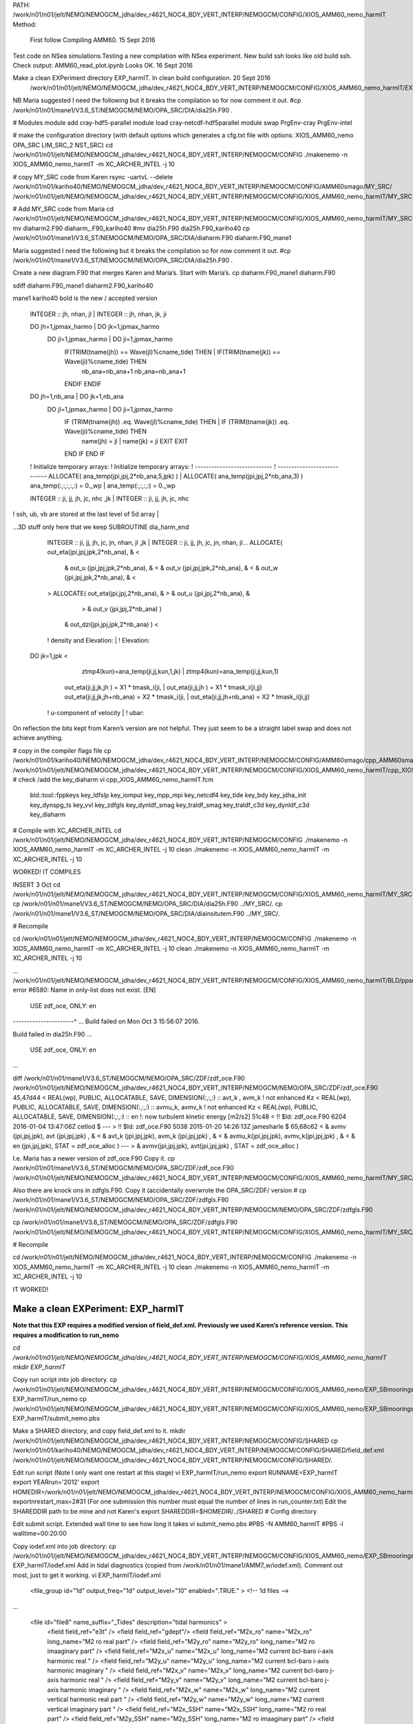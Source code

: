 PATH:
/work/n01/n01/jelt/NEMO/NEMOGCM_jdha/dev_r4621_NOC4_BDY_VERT_INTERP/NEMOGCM/CONFIG/XIOS_AMM60_nemo_harmIT
Method:
 First follow Compiling AMM60. 15 Sept 2016

Test code on NSea simulations.Testing a new compilation with NSea experiment. New build ssh looks like old build ssh. Check output: AMM60_read_plot.ipynb Looks OK. 16 Sept 2016

Make a clean EXPeriment directory EXP_harmIT. In clean build configuration. 20 Sept 2016
          /work/n01/n01/jelt/NEMO/NEMOGCM_jdha/dev_r4621_NOC4_BDY_VERT_INTERP/NEMOGCM/CONFIG/XIOS_AMM60_nemo_harmIT/EXP_harmIT

NB Maria suggested I need the following but it breaks the compilation so for now comment it out.
#cp /work/n01/n01/mane1/V3.6_ST/NEMOGCM/NEMO/OPA_SRC/DIA/dia25h.F90 .

# Modules
module add cray-hdf5-parallel
module load  cray-netcdf-hdf5parallel
module swap PrgEnv-cray PrgEnv-intel

# make the configuration directory (with default options which generates a cfg.txt file with options: XIOS_AMM60_nemo OPA_SRC LIM_SRC_2 NST_SRC)
cd /work/n01/n01/jelt/NEMO/NEMOGCM_jdha/dev_r4621_NOC4_BDY_VERT_INTERP/NEMOGCM/CONFIG
./makenemo -n XIOS_AMM60_nemo_harmIT -m XC_ARCHER_INTEL -j 10

# copy MY_SRC code from Karen
rsync -uartvL --delete /work/n01/n01/kariho40/NEMO/NEMOGCM_jdha/dev_r4621_NOC4_BDY_VERT_INTERP/NEMOGCM/CONFIG/AMM60smago/MY_SRC/ /work/n01/n01/jelt/NEMO/NEMOGCM_jdha/dev_r4621_NOC4_BDY_VERT_INTERP/NEMOGCM/CONFIG/XIOS_AMM60_nemo_harmIT/MY_SRC

# Add MY_SRC code from Maria
cd /work/n01/n01/jelt/NEMO/NEMOGCM_jdha/dev_r4621_NOC4_BDY_VERT_INTERP/NEMOGCM/CONFIG/XIOS_AMM60_nemo_harmIT/MY_SRC
mv diaharm2.F90 diaharm_.F90_kariho40
#mv dia25h.F90 dia25h.F90_kariho40
cp /work/n01/n01/mane1/V3.6_ST/NEMOGCM/NEMO/OPA_SRC/DIA/diaharm.F90 diaharm.F90_mane1

Maria suggested I need the following but it breaks the compilation so for now comment it out.
#cp /work/n01/n01/mane1/V3.6_ST/NEMOGCM/NEMO/OPA_SRC/DIA/dia25h.F90 .

Create a new diagram.F90 that merges Karen and Maria’s. Start with Maria’s.
cp diaharm.F90_mane1 diaharm.F90

sdiff diaharm.F90_mane1 diaharm2.F90_kariho40

mane1                                                            kariho40
bold is the new / accepted version

      INTEGER :: jh, nhan, jl       |       INTEGER :: jh, nhan, jk, ji

      DO jh=1,jpmax_harmo       |       DO jk=1,jpmax_harmo
         DO jl=1,jpmax_harmo       |         DO ji=1,jpmax_harmo
            IF(TRIM(tname(jh)) == Wave(jl)%cname_tide) THEN   |             IF(TRIM(tname(jk)) == Wave(ji)%cname_tide) THEN
               nb_ana=nb_ana+1               nb_ana=nb_ana+1
            ENDIF             ENDIF

      DO jh=1,nb_ana       |       DO jk=1,nb_ana
       DO jl=1,jpmax_harmo       |       DO ji=1,jpmax_harmo
          IF (TRIM(tname(jh)) .eq. Wave(jl)%cname_tide) THEN  |           IF (TRIM(tname(jk)) .eq. Wave(ji)%cname_tide) THEN
             name(jh) = jl       |             name(jk) = ji
             EXIT             EXIT
          END IF           END IF

      ! Initialize temporary arrays:       ! Initialize temporary arrays:
      ! ----------------------------       ! ----------------------------
      ALLOCATE( ana_temp(jpi,jpj,2*nb_ana,5,jpk) )       |       ALLOCATE( ana_temp(jpi,jpj,2*nb_ana,3) )
      ana_temp(:,:,:,:,:) = 0._wp       |       ana_temp(:,:,:,:) = 0._wp

      INTEGER  :: ji, jj, jh, jc, nhc ,jk       |       INTEGER  :: ji, jj, jh, jc, nhc

! ssh, ub, vb are stored at the last level of 5d array       |

…3D stuff only here that we keep
SUBROUTINE dia_harm_end

      INTEGER :: ji, jj, jh, jc, jn, nhan, jl ,jk       |       INTEGER :: ji, jj, jh, jc, jn, nhan, jl...
      ALLOCATE( out_eta(jpi,jpj,jpk,2*nb_ana),   &       <
         &      out_u  (jpi,jpj,jpk,2*nb_ana),   &       <
         &      out_v  (jpi,jpj,jpk,2*nb_ana),   &       <
         &      out_w  (jpi,jpj,jpk,2*nb_ana),   &       <
      >       ALLOCATE( out_eta(jpi,jpj,2*nb_ana),   &
      >         &      out_u  (jpi,jpj,2*nb_ana),   &
                          >         &      out_v  (jpi,jpj,2*nb_ana)  )

         &      out_dzi(jpi,jpj,jpk,2*nb_ana) )       <
      ! density and Elevation:       |       ! Elevation:
   DO jk=1,jpk       <
                  ztmp4(kun)=ana_temp(ji,jj,kun,1,jk)       |                   ztmp4(kun)=ana_temp(ji,jj,kun,1)

               out_eta(ji,jj,jk,jh       ) = X1 * tmask_i(ji, |               out_eta(ji,jj,jh       ) = X1 * tmask_i(ji,jj)
               out_eta(ji,jj,jk,jh+nb_ana) = X2 * tmask_i(ji, |               out_eta(ji,jj,jh+nb_ana) = X2 * tmask_i(ji,jj)
      ! u-component of velocity       |       ! ubar:

On reflection the bits kept from Karen’s version are not helpful. They just seem to be a straight label swap and does not achieve anything.

# copy in the compiler flags file
cp /work/n01/n01/kariho40/NEMO/NEMOGCM_jdha/dev_r4621_NOC4_BDY_VERT_INTERP/NEMOGCM/CONFIG/AMM60smago/cpp_AMM60smago.fcm /work/n01/n01/jelt/NEMO/NEMOGCM_jdha/dev_r4621_NOC4_BDY_VERT_INTERP/NEMOGCM/CONFIG/XIOS_AMM60_nemo_harmIT/cpp_XIOS_AMM60_nemo_harmIT.fcm
# check /add the key_diaharm
vi  cpp_XIOS_AMM60_nemo_harmIT.fcm
 bld::tool::fppkeys     key_ldfslp key_iomput key_mpp_mpi key_netcdf4 key_tide key_bdy key_jdha_init key_dynspg_ts key_vvl key_zdfgls key_dynldf_smag key_traldf_smag key_traldf_c3d    key_dynldf_c3d  key_diaharm

# Compile with XC_ARCHER_INTEL
cd /work/n01/n01/jelt/NEMO/NEMOGCM_jdha/dev_r4621_NOC4_BDY_VERT_INTERP/NEMOGCM/CONFIG
./makenemo -n XIOS_AMM60_nemo_harmIT -m XC_ARCHER_INTEL -j 10 clean
./makenemo -n XIOS_AMM60_nemo_harmIT -m XC_ARCHER_INTEL -j 10

WORKED! IT COMPILES

INSERT 3 Oct
cd /work/n01/n01/jelt/NEMO/NEMOGCM_jdha/dev_r4621_NOC4_BDY_VERT_INTERP/NEMOGCM/CONFIG/XIOS_AMM60_nemo_harmIT/MY_SRC
cp /work/n01/n01/mane1/V3.6_ST/NEMOGCM/NEMO/OPA_SRC/DIA/dia25h.F90 ../MY_SRC/.
cp /work/n01/n01/mane1/V3.6_ST/NEMOGCM/NEMO/OPA_SRC/DIA/diainsitutem.F90 ../MY_SRC/.

# Recompile

cd /work/n01/n01/jelt/NEMO/NEMOGCM_jdha/dev_r4621_NOC4_BDY_VERT_INTERP/NEMOGCM/CONFIG
./makenemo -n XIOS_AMM60_nemo_harmIT -m XC_ARCHER_INTEL -j 10 clean
./makenemo -n XIOS_AMM60_nemo_harmIT -m XC_ARCHER_INTEL -j 10

...
/work/n01/n01/jelt/NEMO/NEMOGCM_jdha/dev_r4621_NOC4_BDY_VERT_INTERP/NEMOGCM/CONFIG/XIOS_AMM60_nemo_harmIT/BLD/ppsrc/nemo/dia25h.f90(24): error #6580: Name in only-list does not exist.   [EN]
   USE zdf_oce, ONLY: en
----------------------^
...
Build failed on Mon Oct  3 15:56:07 2016.

Build failed in dia25h.F90
...
   USE zdf_oce, ONLY: en
...

diff  /work/n01/n01/mane1/V3.6_ST/NEMOGCM/NEMO/OPA_SRC/ZDF/zdf_oce.F90 /work/n01/n01/jelt/NEMO/NEMOGCM_jdha/dev_r4621_NOC4_BDY_VERT_INTERP/NEMOGCM/NEMO/OPA_SRC/ZDF/zdf_oce.F90
45,47d44
<    REAL(wp), PUBLIC, ALLOCATABLE, SAVE, DIMENSION(:,:,:) ::   avt_k , avm_k  ! not enhanced Kz
<    REAL(wp), PUBLIC, ALLOCATABLE, SAVE, DIMENSION(:,:,:) ::   avmu_k, avmv_k ! not enhanced Kz
<    REAL(wp), PUBLIC, ALLOCATABLE, SAVE, DIMENSION(:,:,:) ::   en              !: now turbulent kinetic energy   [m2/s2]
51c48
<    !! $Id: zdf_oce.F90 6204 2016-01-04 13:47:06Z cetlod $
---
>    !! $Id: zdf_oce.F90 5038 2015-01-20 14:26:13Z jamesharle $
65,68c62
<          &     avmv  (jpi,jpj,jpk), avt   (jpi,jpj,jpk)      ,      &
<          &     avt_k (jpi,jpj,jpk), avm_k (jpi,jpj,jpk)      ,      &
<          &     avmu_k(jpi,jpj,jpk), avmv_k(jpi,jpj,jpk)      ,      &
<          &     en    (jpi,jpj,jpk), STAT = zdf_oce_alloc )
---
>          &     avmv(jpi,jpj,jpk), avt(jpi,jpj,jpk)           , STAT = zdf_oce_alloc )

I.e. Maria has a newer version of zdf_oce.F90
Copy it.
cp  /work/n01/n01/mane1/V3.6_ST/NEMOGCM/NEMO/OPA_SRC/ZDF/zdf_oce.F90 /work/n01/n01/jelt/NEMO/NEMOGCM_jdha/dev_r4621_NOC4_BDY_VERT_INTERP/NEMOGCM/CONFIG/XIOS_AMM60_nemo_harmIT/MY_SRC/zdf_oce.F90

Also there are knock ons in zdfgls.F90.
Copy it (accidentally overwrote the OPA_SRC/ZDF/ version
# cp  /work/n01/n01/mane1/V3.6_ST/NEMOGCM/NEMO/OPA_SRC/ZDF/zdfgls.F90  /work/n01/n01/jelt/NEMO/NEMOGCM_jdha/dev_r4621_NOC4_BDY_VERT_INTERP/NEMOGCM/NEMO/OPA_SRC/ZDF/zdfgls.F90

cp  /work/n01/n01/mane1/V3.6_ST/NEMOGCM/NEMO/OPA_SRC/ZDF/zdfgls.F90  /work/n01/n01/jelt/NEMO/NEMOGCM_jdha/dev_r4621_NOC4_BDY_VERT_INTERP/NEMOGCM/CONFIG/XIOS_AMM60_nemo_harmIT/MY_SRC/zdfgls.F90

# Recompile

cd /work/n01/n01/jelt/NEMO/NEMOGCM_jdha/dev_r4621_NOC4_BDY_VERT_INTERP/NEMOGCM/CONFIG
./makenemo -n XIOS_AMM60_nemo_harmIT -m XC_ARCHER_INTEL -j 10 clean
./makenemo -n XIOS_AMM60_nemo_harmIT -m XC_ARCHER_INTEL -j 10

IT WORKED!

===================================
Make a clean EXPeriment: EXP_harmIT
===================================
**Note that this EXP requires a modified version of field_def.xml. Previously we used Karen’s reference version. This requires a modification to run_nemo**

`cd /work/n01/n01/jelt/NEMO/NEMOGCM_jdha/dev_r4621_NOC4_BDY_VERT_INTERP/NEMOGCM/CONFIG/XIOS_AMM60_nemo_harmIT`
`mkdir EXP_harmIT`

Copy run script into job directory.
cp /work/n01/n01/jelt/NEMO/NEMOGCM_jdha/dev_r4621_NOC4_BDY_VERT_INTERP/NEMOGCM/CONFIG/XIOS_AMM60_nemo/EXP_SBmoorings/run_nemo EXP_harmIT/run_nemo
cp /work/n01/n01/jelt/NEMO/NEMOGCM_jdha/dev_r4621_NOC4_BDY_VERT_INTERP/NEMOGCM/CONFIG/XIOS_AMM60_nemo/EXP_SBmoorings/submit_nemo.pbs EXP_harmIT/submit_nemo.pbs

Make a SHARED directory, and copy field_def.xml to it.
mkdir /work/n01/n01/jelt/NEMO/NEMOGCM_jdha/dev_r4621_NOC4_BDY_VERT_INTERP/NEMOGCM/CONFIG/SHARED
cp /work/n01/n01/kariho40/NEMO/NEMOGCM_jdha/dev_r4621_NOC4_BDY_VERT_INTERP/NEMOGCM/CONFIG/SHARED/field_def.xml  /work/n01/n01/jelt/NEMO/NEMOGCM_jdha/dev_r4621_NOC4_BDY_VERT_INTERP/NEMOGCM/CONFIG/SHARED/.

Edit run script (Note I only want one restart at this stage)
vi EXP_harmIT/run_nemo
export RUNNAME=EXP_harmIT
export YEARrun='2012'
export HOMEDIR=/work/n01/n01/jelt/NEMO/NEMOGCM_jdha/dev_r4621_NOC4_BDY_VERT_INTERP/NEMOGCM/CONFIG/XIOS_AMM60_nemo_harmIT
exportnrestart_max=2#31 (For one submission this number must equal the number of lines in run_counter.txt)
Edit the SHAREDDIR path to be mine and not Karen's
export SHAREDDIR=$HOMEDIR/../SHARED                     # Config directory

Edit submit script. Extended wall time to see how long it takes
vi submit_nemo.pbs
#PBS -N AMM60_harmIT
#PBS -l walltime=00:20:00

Copy iodef.xml into job directory:
cp /work/n01/n01/jelt/NEMO/NEMOGCM_jdha/dev_r4621_NOC4_BDY_VERT_INTERP/NEMOGCM/CONFIG/XIOS_AMM60_nemo/EXP_SBmoorings/iodef.xml EXP_harmIT/iodef.xml
Add in tidal diagnostics (copied from   /work/n01/n01/mane1/AMM7_w/iodef.xml). Comment out most, just to get it working.
vi EXP_harmIT/iodef.xml
      <file_group id="1d" output_freq="1d"  output_level="10" enabled=".TRUE." > <!-- 1d files -->
...

        <file id="file8" name_suffix="_Tides" description="tidal harmonics" >
          <field field_ref="e3t"  />
          <field field_ref="gdept"/>
          <field field_ref="M2x_ro"      name="M2x_ro"  long_name="M2 ro   real part"                      />
          <field field_ref="M2y_ro"      name="M2y_ro"  long_name="M2 ro  imaaginary part"                  />
          <field field_ref="M2x_u"        name="M2x_u"    long_name="M2 current bcl-baro i-axis harmonic real "      />
          <field field_ref="M2y_u"        name="M2y_u"    long_name="M2 current bcl-baro i-axis harmonic imaginary "  />
          <field field_ref="M2x_v"        name="M2x_v"    long_name="M2 current bcl-baro j-axis harmonic real "      />
          <field field_ref="M2y_v"        name="M2y_v"    long_name="M2 current bcl-baro j-axis harmonic imaginary "  />
          <field field_ref="M2x_w"        name="M2x_w"    long_name="M2 current vertical harmonic real part "      />
          <field field_ref="M2y_w"        name="M2y_w"    long_name="M2 current vertical imaginary part "  />
          <field field_ref="M2x_SSH"      name="M2x_SSH"  long_name="M2 ro   real part"                      />
          <field field_ref="M2y_SSH"      name="M2y_SSH"  long_name="M2 ro  imaaginary part"                  />
          <field field_ref="M2x_u2d"      name="M2x_u2d"  long_name="M2 current baro i-axis harmonic real "      />
          <field field_ref="M2y_u2d"      name="M2y_u2d"  long_name="M2 current baro i-axis harmonic imaginary "  />
          <field field_ref="M2x_v2d"      name="M2x_v2d"  long_name="M2 current baro j-axis harmonic real "      />
          <field field_ref="M2y_v2d"      name="M2y_v2d"  long_name="M2 current baro j-axis harmonic imaginary "  />
          <field field_ref="M2x_dzi"      name="M2x_dzi"  long_name="M2 isopycnal elevations harmonic real part "  />
          <field field_ref="M2y_dzi"      name="M2y_dzi"  long_name="M2 isopycnal elevations imaginary part "  />
          <field field_ref="M2x_tabx"      name="M2x_tabx"  long_name="M2 bottom shear stress i-axis  real "      />
          <field field_ref="M2y_tabx"      name="M2y_tabx"  long_name="M2 bottom shear stress i-axes  imaginary "  />
          <field field_ref="M2x_taby"      name="M2x_taby"  long_name="M2 bottom shear stress j-axes  real "      />
          <field field_ref="M2y_taby"      name="M2y_taby"  long_name="M2 bottom shear stress j-axis  imaginary "  />
<!--
          <field field_ref="S2x_ro"      name="S2x_ro"  long_name="S2 ro   real part"                      />
          <field field_ref="S2y_ro"      name="S2y_ro"  long_name="S2 ro  imaaginary part"                  />
          <field field_ref="S2x_u"        name="S2x_u"    long_name="S2 current bcl-baro i-axis harmonic real "      />
          <field field_ref="S2y_u"        name="S2y_u"    long_name="S2 current bcl-baro i-axis harmonic imaginary "  />
          <field field_ref="S2x_v"        name="S2x_v"    long_name="S2 current bcl-baro j-axis harmonic real "      />
          <field field_ref="S2y_v"        name="S2y_v"    long_name="S2 current bcl-baro j-axis harmonic imaginary "  />
          <field field_ref="S2x_w"        name="S2x_w"    long_name="S2 current vertical harmonic real part "      />
          <field field_ref="S2y_w"        name="S2y_w"    long_name="S2 current vertical imaginary part "  />
          <field field_ref="S2x_SSH"      name="S2x_SSH"  long_name="S2 ro   real part"                      />
          <field field_ref="S2y_SSH"      name="S2y_SSH"  long_name="S2 ro  imaaginary part"                  />
          <field field_ref="S2x_u2d"      name="S2x_u2d"  long_name="S2 current baro i-axis harmonic real "      />
          <field field_ref="S2y_u2d"      name="S2y_u2d"  long_name="S2 current baro i-axis harmonic imaginary "  />
          <field field_ref="S2x_v2d"      name="S2x_v2d"  long_name="S2 current baro j-axis harmonic real "      />
          <field field_ref="S2y_v2d"      name="S2y_v2d"  long_name="S2 current baro j-axis harmonic imaginary "  />
          <field field_ref="S2x_dzi"      name="S2x_dzi"  long_name="S2 isopycnal elevations harmonic real part "  />
          <field field_ref="S2y_dzi"      name="S2y_dzi"  long_name="S2 isopycnal elevations imaginary part "  />
          <field field_ref="S2x_tabx"      name="S2x_tabx"  long_name="S2 bottom shear stress i-axis  real "      />
          <field field_ref="S2y_tabx"      name="S2y_tabx"  long_name="S2 bottom shear stress i-axes  imaginary "  />
          <field field_ref="S2x_taby"      name="S2x_taby"  long_name="S2 bottom shear stress j-axes  real "      />
          <field field_ref="S2y_taby"      name="S2y_taby"  long_name="S2 bottom shear stress j-axis  imaginary "  />
—>
        </file>
...

Edit field_def.xml in SHARED directory. Copy and paste from  /work/n01/n01/mane1/AMM7_w/field_def.xml
vi /work/n01/n01/jelt/NEMO/NEMOGCM_jdha/dev_r4621_NOC4_BDY_VERT_INTERP/NEMOGCM/CONFIG/SHARED/field_def.xml

     <field_group id="Tides_T" grid_ref="grid_T_2D" operation="once" >
         <!-- tidal composante -->
         <field id="M2x_ro"          long_name="M2 ro/roa  harmonic real part "    unit="none" grid_ref="grid_T_3D"    />
         <field id="M2y_ro"          long_name="M2 ro/roa  harmonic imaginary part" unit="none" grid_ref="grid_T_3D"  />
         <field id="S2x_ro"          long_name="S2 ro/roa  harmonic real part "    unit="none" grid_ref="grid_T_3D"  />
         <field id="S2y_ro"          long_name="S2 ro/roa  harmonic real part "    unit="none" grid_ref="grid_T_3D"  />
         <field id="K1x_ro"          long_name="K1 ro/roa harmonic real part "      unit="none" grid_ref="grid_T_3D"  />
         <field id="K1y_ro"          long_name="K1 ro/roa harmonic imaginary part"  unit="none" grid_ref="grid_T_3D"  />
         <field id="O1x_ro"          long_name="O1 ro/roa harmonic real part "      unit="none" grid_ref="grid_T_3D"  />
         <field id="O1y_ro"          long_name="O1 ro/roa harmonic real part "      unit="none" grid_ref="grid_T_3D"  />
         <field id="Q1x_ro"          long_name="Q1 ro/roa harmonic real part "      unit="none" grid_ref="grid_T_3D"  />
         <field id="Q1y_ro"          long_name="Q1 ro/roa harmonic imaginary part"  unit="none" grid_ref="grid_T_3D"    />
         <field id="S1x_ro"          long_name="S1 ro/roa harmonic real part "      unit="none" grid_ref="grid_T_3D"  />
         <field id="S1y_ro"          long_name="S1 ro/roa harmonic imag part "      unit="none" grid_ref="grid_T_3D"  />
         <field id="M4x_ro"          long_name="M4 ro/roa harmonic real part "      unit="none" grid_ref="grid_T_3D"  />
...
         <field id="M2x_dzi"          long_name="M2 isopycnal elevation harmonic real part "      unit="m"      />
         <field id="M2y_dzi"          long_name="M2 isopycnal elevation harmonic imaginary part " unit="m"      />
         <field id="S2x_dzi"          long_name="S2 isopycnal elevation harmonic real part "      unit="m"      />
         <field id="S2y_dzi"          long_name="S2 isopycnal elevation harmonic imaginary part " unit="m"      />
         <field id="N2x_dzi"          long_name="N2 isopycnal elevation harmonic real part "      unit="m"      />
         <field id="N2y_dzi"          long_name="N2 isopycnal elevation harmonic imaginary part " unit="m"      />
         <field id="K2x_dzi"          long_name="K2 isopycnal elevation harmonic real part "      unit="m"      />
         <field id="K2y_dzi"          long_name="K2 isopycnal elevation harmonic imaginary part " unit="m"      />
         <field id="K1x_dzi"          long_name="K1 isopycnal elevation harmonic real part "      unit="m"      />
         <field id="K1y_dzi"          long_name="K1 isopycnal elevation harmonic imaginary part " unit="m"      />
         <field id="O1x_dzi"          long_name="O1 isopycnal elevation harmonic real part "      unit="m"      />
         <field id="O1y_dzi"          long_name="O1 isopycnal elevation harmonic imaginary part " unit="m"      />
         <field id="Q1x_dzi"          long_name="Q1 isopycnal elevation harmonic real part "      unit="m"      />
         <field id="Q1y_dzi"          long_name="Q1 isopycnal elevation harmonic imaginary part " unit="m"      />
         <field id="P1x_dzi"          long_name="P1 isopycnal elevation harmonic real part "      unit="m"      />
         <field id="P1y_dzi"          long_name="P1 isopycnal elevation harmonic imaginary part " unit="m"      />
         <field id="M4x_dzi"          long_name="M4 isopycnal elevation harmonic real part "      unit="m"      />
         <field id="M4y_dzi"          long_name="M4 isopycnal elevation harmonic imaginary part " unit="m"      />
         <field id="Mfx_dzi"          long_name="Mf isopycnal elevation harmonic real part "      unit="m"      />
         <field id="Mfy_dzi"          long_name="Mf isopycnal elevation harmonic imaginary part " unit="m"      />
         <field id="Mmx_dzi"          long_name="Mm isopycnal elevation harmonic real part "      unit="m"      />
         <field id="Mmy_dzi"          long_name="Mm isopycnal elevation harmonic imaginary part " unit="m"      />
         <field id="S1x_dzi"          long_name="S1 isopycnal elevation harmonic real part "      unit="m"      />
         <field id="S1y_dzi"          long_name="S1 isopycnal elevation harmonic imaginary part " unit="m"      />

     </field_group>

Copy domain_def.xml into job directory
cp /work/n01/n01/jelt/NEMO/NEMOGCM_jdha/dev_r4621_NOC4_BDY_VERT_INTERP/NEMOGCM/CONFIG/XIOS_AMM60_nemo/EXP_SBmoorings/domain_def.xml EXP_harmIT/domain_def.xml

Copy finish_nemo.sh into job directory
cp /work/n01/n01/jelt/NEMO/NEMOGCM_jdha/dev_r4621_NOC4_BDY_VERT_INTERP/NEMOGCM/CONFIG/XIOS_AMM60_nemo/EXP_SBmoorings/finish_nemo.sh EXP_harmIT/finish_nemo.sh

Link restart files
mkdir EXP_harmIT/RESTART
ln -s  /work/n01/n01/kariho40/NEMO/NEMOGCM_jdha/dev_r4621_NOC4_BDY_VERT_INTERP/NEMOGCM/CONFIG/AMM60smago/EXPD376/RESTART/01264320  EXP_harmIT/RESTART/.

Create run_counter.txt into job directory. Start from 23:30 31 May 2012 (I think). Run for 5 days.
vi EXP_harmIT/run_counter.txt
1 1 7200 20100105
2 1264321 1271520

# Edit run_counter,  to run for two days (2*1440 = 2880 minutes)
vi run_counter.txt
1 1 7200 20100105
2 1264321 1267200

Copy in namelists
cp /work/n01/n01/jelt/NEMO/NEMOGCM_jdha/dev_r4621_NOC4_BDY_VERT_INTERP/NEMOGCM/CONFIG/XIOS_AMM60_nemo/EXP_SBmoorings/namelist_ref EXP_harmIT/.
cp /work/n01/n01/jelt/NEMO/NEMOGCM_jdha/dev_r4621_NOC4_BDY_VERT_INTERP/NEMOGCM/CONFIG/XIOS_AMM60_nemo/EXP_SBmoorings/namelist_cfg EXP_harmIT/.

Try Two Simultaneous experiments:
First Run

Submit run (5min wall time). Fiddled with iodef.xml to output HOURLY
cd /work/n01/n01/jelt/NEMO/NEMOGCM_jdha/dev_r4621_NOC4_BDY_VERT_INTERP/NEMOGCM/CONFIG/XIOS_AMM60_nemo_harmIT/EXP_harmIT
./run_nemo
3972846.sdb

sdb:
                                                            Req'd  Req'd   Elap
Job ID          Username Queue    Jobname    SessID NDS TSK Memory Time  S Time
--------------- -------- -------- ---------- ------ --- --- ------ ----- - -----
3972846.sdb     jelt     standard AMM60_harm    --   92 220    --  00:05 Q   --   <— Does it WORK?
OUTPUT SHOULD BE 3D harmonics, outputted HOURLY over 2 days

Broke.
Try cleaning up iodef.xml (remove comments)
cp iodef.xml ifdef.xml_tmp
Several bugs. Resubmit

Trim run_counter.txt
Resubmit
./run_nemo
3977937.sdb

sdb:
                                                            Req'd  Req'd   Elap
Job ID          Username Queue    Jobname    SessID NDS TSK Memory Time  S Time
--------------- -------- -------- ---------- ------ --- --- ------ ----- - -----
3977937.sdb     jelt     standard AMM60_harm    --   92 220    --  00:05 Q   — <— DOES THIS WORK. PREVIOUSLY ALWAYS GOT CORE DUMPS.
OUTPUT SHOULD BE 3D harmonics, outputted hourly over 2 days (7 Oct 2016)

Hmm something went wrong
cd /work/n01/n01/jelt/NEMO/NEMOGCM_jdha/dev_r4621_NOC4_BDY_VERT_INTERP/NEMOGCM/CONFIG/XIOS_AMM60_nemo_harmIT/EXP_harmIT

Something went wrong in field_def.xml.
Edit the comment tags to clean up the closure of comments. copy edits back to
EXP_harmIT> mv WDIR/field_def.xml ../../SHARED/field_def.xml

Trim run_counter.txt and resubmit:
3982223.sdb

sdb:
                                                            Req'd  Req'd   Elap
Job ID          Username Queue    Jobname    SessID NDS TSK Memory Time  S Time
--------------- -------- -------- ---------- ------ --- --- ------ ----- - -----
3982223.sdb     jelt     standard AMM60_harm    --   92 220    --  00:05 Q   --<— DOES THIS WORK. PREVIOUSLY ALWAYS GOT CORE DUMPS.
OUTPUT SHOULD BE 3D harmonics, outputted hourly over 2 days (10 Oct 2016)

Try and document work flow on github:
https://github.com/jpolton/EXP_harmIT.git

This WORKED. Resubmit full 3D harmonics list in ifdef.xml on a 20minute job.

Second Run - for shorter period and limited output domain.

# Make new EXPeriment
cd /work/n01/n01/jelt/NEMO/NEMOGCM_jdha/dev_r4621_NOC4_BDY_VERT_INTERP/NEMOGCM/CONFIG/XIOS_AMM60_nemo_harmIT
mkdir EXP_harmIT2

# Copy files but not directories
cp EXP_harmIT/* EXP_harmIT2/.

# Link restart files
mkdir ../EXP_harmIT2/RESTART
ln -s  /work/n01/n01/kariho40/NEMO/NEMOGCM_jdha/dev_r4621_NOC4_BDY_VERT_INTERP/NEMOGCM/CONFIG/AMM60smago/EXPD376/RESTART/01264320  /work/n01/n01/jelt/NEMO/NEMOGCM_jdha/dev_r4621_NOC4_BDY_VERT_INTERP/NEMOGCM/CONFIG/XIOS_AMM60_nemo_harmIT/EXP_harmIT2/RESTART/.

# Edit run_counter,  to run for one day (1440 minutes)
vi run_counter.txt
1 1 7200 20100105
2 1264321 1265760

# Edit submission script, and maybe the wall time
vi submit_nemo.pbs
#PBS -N AMM60_har2
#PBS -l walltime=00:20:00

# Edit run file for new directory path
vi run_nemo
export RUNNAME=EXP_harmIT2

# Add domain restrictions to output (output North Sea only)
vi iodef.xml
      <file_group id="1d" output_freq="1d"  output_level="10" enabled=".TRUE."> <!-- 1d files -->
        <file id="file8" name_suffix="_Tides" description="tidal harmonics" >
         <field_group id="NorthSea" domain_ref="NorthSea">
          <field field_ref="M2x_ro"      name="M2x_ro"  long_name="M2 ro   real part"                      />
          <field field_ref="M2y_ro"      name="M2y_ro"  long_name="M2 ro  imaaginary part"                  />
        </field_group>

# Submit job
./run_nemo
3966280.sdb

sdb:
                                                            Req'd  Req'd   Elap
Job ID          Username Queue    Jobname    SessID NDS TSK Memory Time  S Time
--------------- -------- -------- ---------- ------ --- --- ------ ----- - -----
3966280.sdb     jelt     standard AMM60_har2    --   92 220    --  00:20 Q   -- <— Does it WORK? RUNNING 29 Sept EVENING

OUTPUT SHOULD BE 3D harmonics, (on North Sea domain- NOT), outputted daily.
ls -lrt  /work/n01/n01/jelt/NEMO/NEMOGCM_jdha/dev_r4621_NOC4_BDY_VERT_INTERP/NEMOGCM/CONFIG/XIOS_AMM60_nemo_harmIT/EXP_harmIT2/WDIR

DOES NOT WORK. NO OUTPUT. core DUMP file suggests something in iodef.xml file...

What might be going wrong with these harmonic outputs?

SYMPTOMS:
rerun of SBmoorings experiment with 3D harmonic executable worked fine and produced virtual moorings (straight swap in executables)
When harmonics are introduced in the XML file the simulations do not output and just run until wall-time, then dump stderrlog file
Compiling with key_diaharm still produces the same 'running to wall-time and no output' problem.
Missed field_def.xml changes

PLAN:
Are the relevant harmonic compiler keys used? NO MISSING  key_diaharm. Edited the above
NEED TO CLEAN NOTES AFTER AMM60_harm, and AMM60_har2 finish
Could increase the harmonic XML output freq to hourly / could output harmonic at SBmooring.
Do a straight swap from Karen’s to Maria's cp diaharm.F90_mane1 diaharm.F90 —> cleaner
Test XML mods in AMM7 short queue
